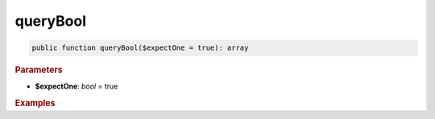 ---------
queryBool
---------

.. code-block:: php

	public function queryBool($expectOne = true): array


.. rubric:: Parameters

* **$expectOne**: *bool* = true
	

.. rubric:: Return

	``null`` if the query returned an empty result set, otherwise the first column of the first row, casted to bool.


.. rubric:: Examples

.. code-block:: php
	:linenos:
	
	$isLoggedIn = $select
		->column('IsLoggedIn')
		->from('User')
		->where('ID = ?', 34)
		->queryBool();
	
	// $isLoggedIn = true